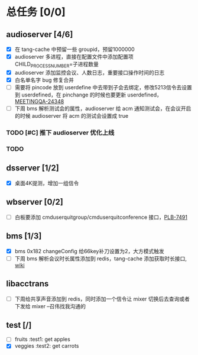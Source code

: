 #+title 我的任务列表


* 总任务 [0/0]
** audioserver [4/6]
+ [X] 在 tang-cache 中预留一些 groupid，预留1000000
+ [X] audioserver 多进程，直接在配置文件中添加配置项 CHILD_PROCESS_NUMBER=子进程数量
+ [X] audioserver 添加监控会议、人数日志，重要接口操作时间的日志
+ [X] 白名单名字 bug 修复合并
+ [ ] 需要将 pincode 放到 userdefine 中去带到子会去绑定，修改5213信令去设置到 userdefined，在 pinchange 的时候也要更新 userdefined，[[https://jira.quanshi.com/browse/MEETINGQA-24348][MEETINGQA-24348]]
+ [ ] 下周 bms 解析测试会的属性，audioserver 给 acm 通知测试会，在会议开启的时候 audioserver 将 acm 的测试会设置成 true
*** TODO [#C] 推下 audioserver 优化上线
*** TODO 


** dsserver [1/2]
+ [X] 桌面4K提测，增加一组信令


** wbserver [0/2]
+ [ ] 白板要添加 cmduserquitgroup/cmduserquitconference 接口，[[https://jira.quanshi.com/browse/PLB-7491][PLB-7491]]

  
** bms [1/3]
+ [X] bms 0x182 changeConfig 给66key补刀设置为2，大方模式触发
+ [ ] 下周 bms 解析会议时长属性添加到 redis，tang-cache 添加获取时长接口, [[https://wiki.quanshi.com/pages/viewpage.action?pageId=66677328][wiki]]

  
** libacctrans
+ [ ] 下周给共享声音添加到 redis，同时添加一个信令让 mixer 切换后去查询或者下发给 mixer --召伟找我沟通的

** test [/]
- [ ] fruits :test1: get apples
- [X] veggies :test2: get carrots
